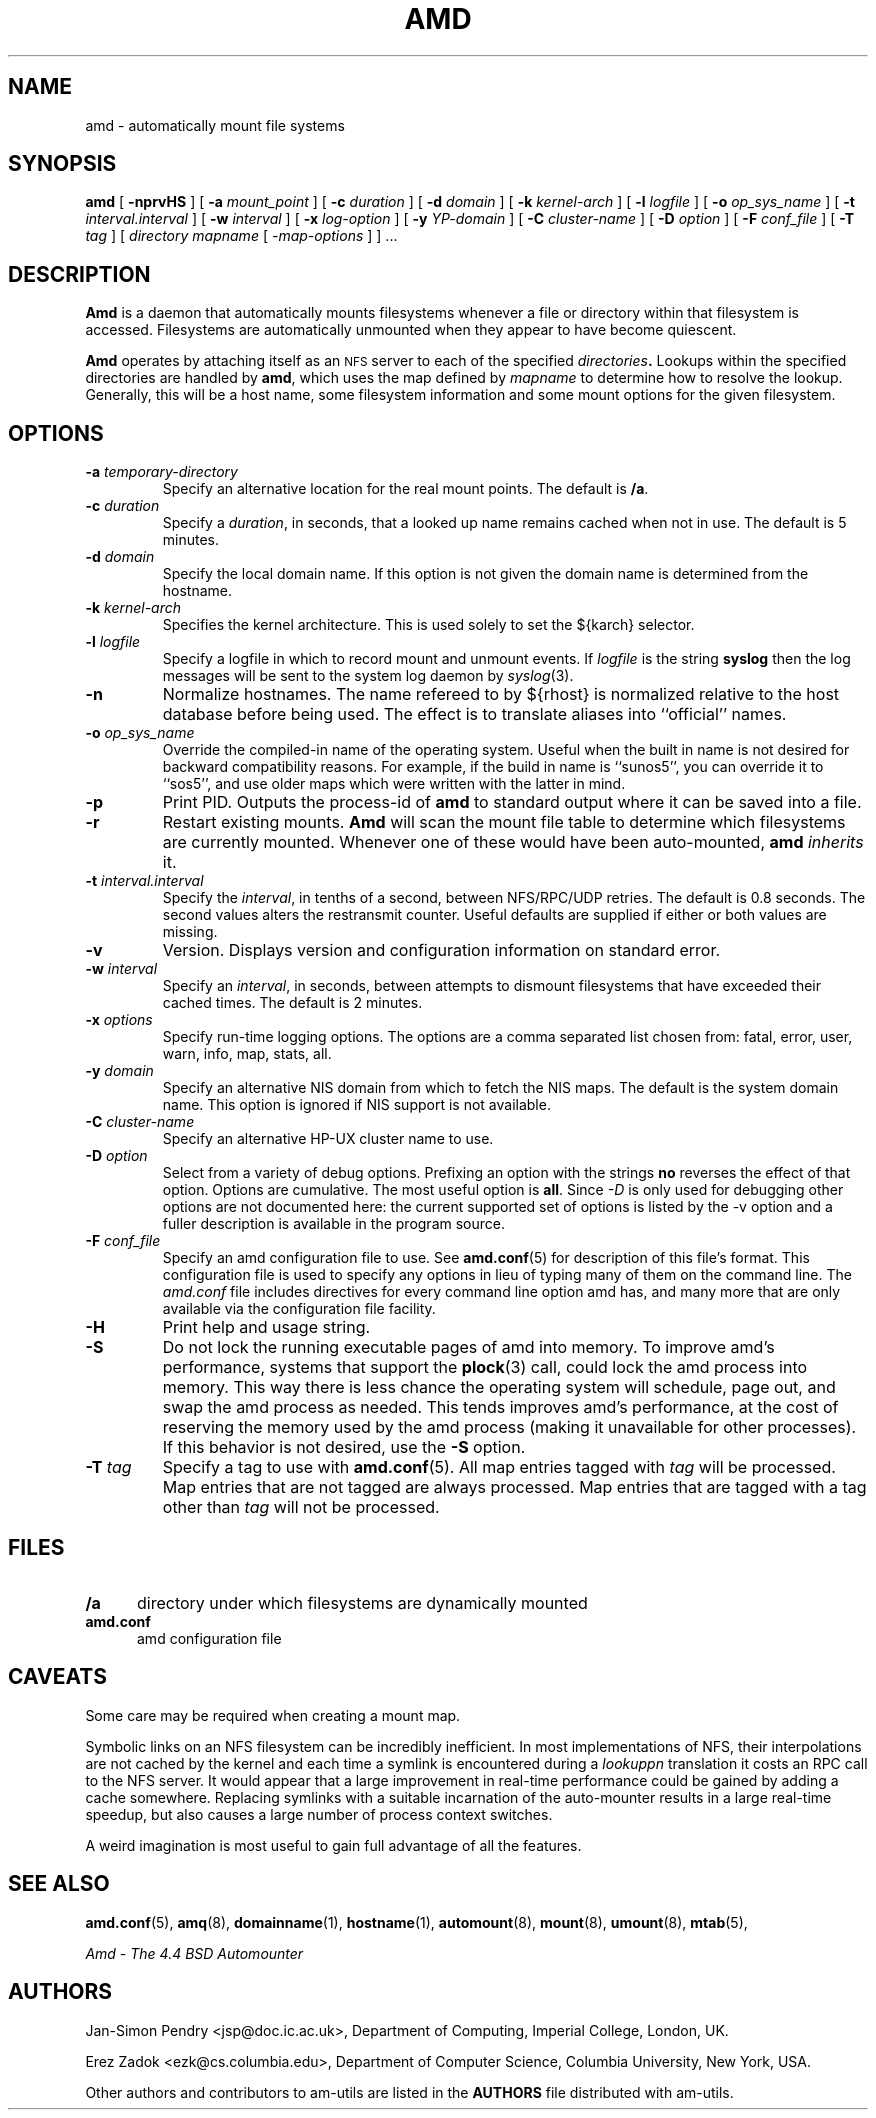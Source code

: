 .\"
.\" Copyright (c) 1997 Erez Zadok
.\" Copyright (c) 1989 Jan-Simon Pendry
.\" Copyright (c) 1989 Imperial College of Science, Technology & Medicine
.\" Copyright (c) 1989 The Regents of the University of California.
.\" All rights reserved.
.\"
.\" This code is derived from software contributed to Berkeley by
.\" Jan-Simon Pendry at Imperial College, London.
.\"
.\" Redistribution and use in source and binary forms, with or without
.\" modification, are permitted provided that the following conditions
.\" are met:
.\" 1. Redistributions of source code must retain the above copyright
.\"    notice, this list of conditions and the following disclaimer.
.\" 2. Redistributions in binary form must reproduce the above copyright
.\"    notice, this list of conditions and the following disclaimer in the
.\"    documentation and/or other materials provided with the distribution.
.\" 3. All advertising materials mentioning features or use of this software
.\"    must display the following acknowledgment:
.\"      This product includes software developed by the University of
.\"      California, Berkeley and its contributors.
.\" 4. Neither the name of the University nor the names of its contributors
.\"    may be used to endorse or promote products derived from this software
.\"    without specific prior written permission.
.\"
.\" THIS SOFTWARE IS PROVIDED BY THE REGENTS AND CONTRIBUTORS ``AS IS'' AND
.\" ANY EXPRESS OR IMPLIED WARRANTIES, INCLUDING, BUT NOT LIMITED TO, THE
.\" IMPLIED WARRANTIES OF MERCHANTABILITY AND FITNESS FOR A PARTICULAR PURPOSE
.\" ARE DISCLAIMED.  IN NO EVENT SHALL THE REGENTS OR CONTRIBUTORS BE LIABLE
.\" FOR ANY DIRECT, INDIRECT, INCIDENTAL, SPECIAL, EXEMPLARY, OR CONSEQUENTIAL
.\" DAMAGES (INCLUDING, BUT NOT LIMITED TO, PROCUREMENT OF SUBSTITUTE GOODS
.\" OR SERVICES; LOSS OF USE, DATA, OR PROFITS; OR BUSINESS INTERRUPTION)
.\" HOWEVER CAUSED AND ON ANY THEORY OF LIABILITY, WHETHER IN CONTRACT, STRICT
.\" LIABILITY, OR TORT (INCLUDING NEGLIGENCE OR OTHERWISE) ARISING IN ANY WAY
.\" OUT OF THE USE OF THIS SOFTWARE, EVEN IF ADVISED OF THE POSSIBILITY OF
.\" SUCH DAMAGE.
.\"
.\"	%W% (Berkeley) %G%
.\"
.\" $Id: amd.8,v 1.1.1.2 1997/12/22 22:28:19 cgd Exp $
.\"
.TH AMD 8 "3 November 1989"
.SH NAME
amd \- automatically mount file systems
.SH SYNOPSIS
.B amd
[
.B \-nprvHS
] [
.BI \-a " mount_point"
] [
.BI \-c " duration"
] [
.BI \-d " domain"
] [
.BI \-k " kernel-arch"
] [
.BI \-l " logfile"
] [
.BI \-o " op_sys_name"
] [
.BI \-t " interval.interval"
] [
.BI \-w " interval"
] [
.BI \-x " log-option"
] [
.BI \-y " YP-domain"
] [
.BI \-C " cluster-name"
] [
.BI \-D " option"
] [
.BI \-F " conf_file"
] [
.BI \-T " tag"
]
[
.I directory
.I mapname
.RI [ " \-map-options " ]
] .\|.\|.
.SH DESCRIPTION
.B Amd
is a daemon that automatically mounts filesystems
whenever a file or directory
within that filesystem is accessed.
Filesystems are automatically unmounted when they
appear to have become quiescent.
.LP
.B Amd
operates by attaching itself as an
.SM NFS
server to each of the specified
.IB directories .
Lookups within the specified directories
are handled by
.BR amd ,
which uses the map defined by
.I mapname
to determine how to resolve the lookup.
Generally, this will be a host name, some filesystem information
and some mount options for the given filesystem.
.SH OPTIONS

.\"*******************************************************"

.TP
.BI \-a " temporary-directory"
Specify an alternative location for the real mount points.
The default is
.BR /a .

.TP
.BI \-c " duration"
Specify a
.IR duration ,
in seconds, that a looked up name remains
cached when not in use.  The default is 5 minutes.

.TP
.BI \-d " domain"
Specify the local domain name.  If this option is not
given the domain name is determined from the hostname.

.TP
.BI \-k " kernel-arch"
Specifies the kernel architecture.  This is used solely
to set the ${karch} selector.

.TP
.BI \-l " logfile"
Specify a logfile in which to record mount and unmount events.
If
.I logfile
is the string
.B syslog
then the log messages will be sent to the system log daemon by
.IR syslog (3).

.TP
.B \-n
Normalize hostnames.
The name refereed to by ${rhost} is normalized relative to the
host database before being used.  The effect is to translate
aliases into ``official'' names.

.TP
.BI \-o " op_sys_name"
Override the compiled-in name of the operating system.  Useful when the
built in name is not desired for backward compatibility reasons.  For
example, if the build in name is ``sunos5'', you can override it to
``sos5'', and use older maps which were written with the latter in mind.

.TP
.B \-p
Print PID.
Outputs the process-id of
.B amd
to standard output where it can be saved into a file.

.TP
.B \-r
Restart existing mounts.
.B Amd
will scan the mount file table to determine which filesystems
are currently mounted.  Whenever one of these would have
been auto-mounted,
.B amd
.I inherits
it.

.TP
.BI \-t " interval.interval"
Specify the
.IR interval ,
in tenths of a second, between NFS/RPC/UDP retries.
The default is 0.8 seconds.
The second values alters the restransmit counter.
Useful defaults are supplied if either or both
values are missing.

.TP
.B \-v
Version.  Displays version and configuration information on standard error.

.TP
.BI \-w " interval"
Specify an
.IR interval ,
in seconds, between attempts to dismount
filesystems that have exceeded their cached times.
The default is 2 minutes.

.TP
.BI \-x " options"
Specify run-time logging options.  The options are a comma separated
list chosen from: fatal, error, user, warn, info, map, stats, all.

.TP
.BI \-y " domain"
Specify an alternative NIS domain from which to fetch the NIS maps.
The default is the system domain name.  This option is ignored if NIS
support is not available.

.TP
.BI \-C " cluster-name"
Specify an alternative HP-UX cluster name to use.

.TP
.BI \-D " option"
Select from a variety of debug options.  Prefixing an
option with the strings
.B no
reverses the effect of that option.  Options are cumulative.
The most useful option is
.BR all .
Since
.I \-D
is only used for debugging other options are not documented here:
the current supported set of options is listed by the \-v option
and a fuller description is available in the program source.

.TP
.BI \-F " conf_file"
Specify an amd configuration file to use.  See
.BR amd.conf (5)
for description of this file's format.  This configuration file is used to
specify any options in lieu of typing many of them on the command line.  The
.I amd.conf
file includes directives for every command line option amd has, and many
more that are only available via the configuration file facility.

.TP
.B \-H
Print help and usage string.

.TP
.B \-S
Do not lock the running executable pages of amd into memory.  To improve
amd's performance, systems that support the
.BR plock (3)
call, could lock the amd process into memory.  This way there is less chance
the operating system will schedule, page out, and swap the amd process as
needed.  This tends improves amd's performance, at the cost of reserving the
memory used by the amd process (making it unavailable for other processes).
If this behavior is not desired, use the
.B \-S
option.

.TP
.BI \-T " tag"
Specify a tag to use with
.BR amd.conf (5).
All map entries tagged with
.I tag
will be processed.  Map entries that are not tagged are always processed.
Map entries that are tagged with a tag other than
.I tag
will not be processed.

.SH FILES
.PD 0
.TP 5
.B /a
directory under which filesystems are dynamically mounted
.TP 5
.B amd.conf
amd configuration file
.PD
.SH CAVEATS
Some care may be required when creating a mount map.
.LP
Symbolic links on an NFS filesystem can be incredibly inefficient.
In most implementations of NFS, their interpolations are not cached
by the kernel and each time a symlink is encountered during a
.I lookuppn
translation it costs an RPC call to the NFS server.
It would appear that a large improvement in real-time
performance could be gained by adding a cache somewhere.
Replacing symlinks with a suitable incarnation of the auto-mounter
results in a large real-time speedup, but also causes a large
number of process context switches.
.LP
A weird imagination is most useful to gain full advantage of all
the features.
.SH "SEE ALSO"
.BR amd.conf (5),
.BR amq (8),
.BR domainname (1),
.BR hostname (1),
.BR automount (8),
.BR mount (8),
.BR umount (8),
.BR mtab (5),
.LP
.I "Amd \- The 4.4 BSD Automounter"
.SH AUTHORS
Jan-Simon Pendry <jsp@doc.ic.ac.uk>, Department of Computing, Imperial College, London, UK.
.P
Erez Zadok <ezk@cs.columbia.edu>, Department of Computer Science, Columbia
University, New York, USA.
.P
Other authors and contributors to am-utils are listed in the
.B AUTHORS
file distributed with am-utils.
